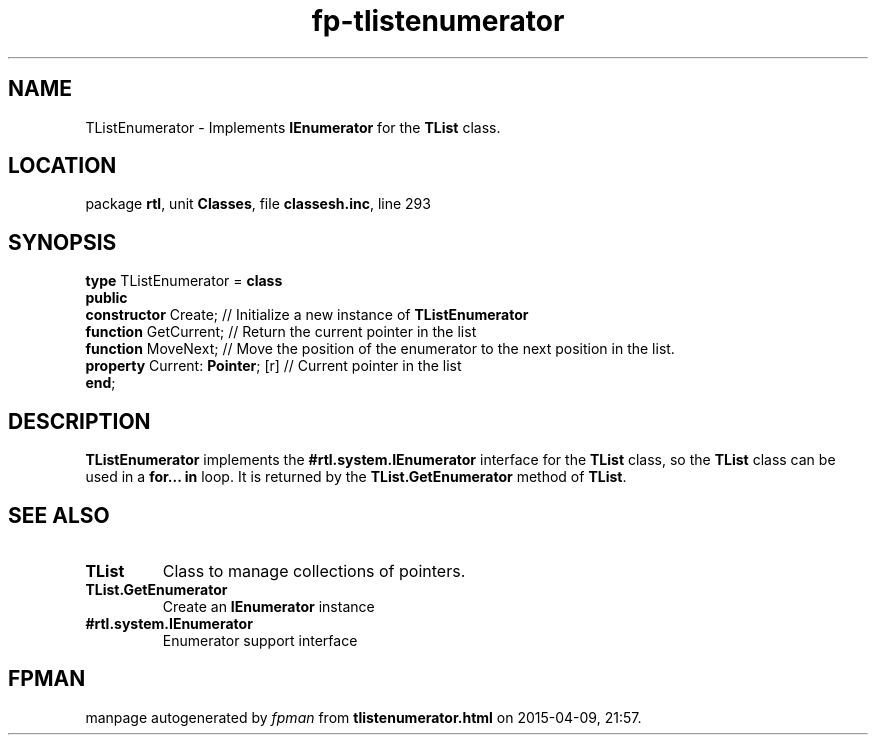.\" file autogenerated by fpman
.TH "fp-tlistenumerator" 3 "2014-03-14" "fpman" "Free Pascal Programmer's Manual"
.SH NAME
TListEnumerator - Implements \fBIEnumerator\fR for the \fBTList\fR class.
.SH LOCATION
package \fBrtl\fR, unit \fBClasses\fR, file \fBclassesh.inc\fR, line 293
.SH SYNOPSIS
\fBtype\fR TListEnumerator = \fBclass\fR
.br
\fBpublic\fR
  \fBconstructor\fR Create;            // Initialize a new instance of \fBTListEnumerator\fR 
  \fBfunction\fR GetCurrent;           // Return the current pointer in the list
  \fBfunction\fR MoveNext;             // Move the position of the enumerator to the next position in the list.
  \fBproperty\fR Current: \fBPointer\fR; [r] // Current pointer in the list
.br
\fBend\fR;
.SH DESCRIPTION
\fBTListEnumerator\fR implements the \fB#rtl.system.IEnumerator\fR interface for the \fBTList\fR class, so the \fBTList\fR class can be used in a \fBfor... in\fR loop. It is returned by the \fBTList.GetEnumerator\fR method of \fBTList\fR.


.SH SEE ALSO
.TP
.B TList
Class to manage collections of pointers.
.TP
.B TList.GetEnumerator
Create an \fBIEnumerator\fR instance
.TP
.B #rtl.system.IEnumerator
Enumerator support interface

.SH FPMAN
manpage autogenerated by \fIfpman\fR from \fBtlistenumerator.html\fR on 2015-04-09, 21:57.

